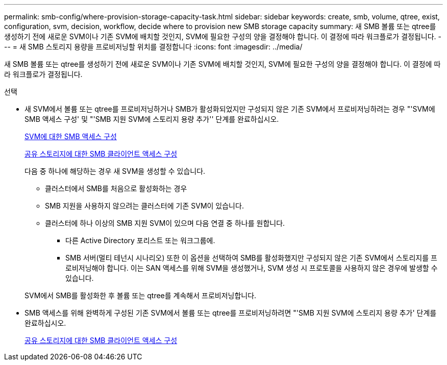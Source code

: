 ---
permalink: smb-config/where-provision-storage-capacity-task.html 
sidebar: sidebar 
keywords: create, smb, volume, qtree, exist, configuration, svm, decision, workflow, decide where to provision new SMB storage capacity 
summary: 새 SMB 볼륨 또는 qtree를 생성하기 전에 새로운 SVM이나 기존 SVM에 배치할 것인지, SVM에 필요한 구성의 양을 결정해야 합니다. 이 결정에 따라 워크플로가 결정됩니다. 
---
= 새 SMB 스토리지 용량을 프로비저닝할 위치를 결정합니다
:icons: font
:imagesdir: ../media/


[role="lead"]
새 SMB 볼륨 또는 qtree를 생성하기 전에 새로운 SVM이나 기존 SVM에 배치할 것인지, SVM에 필요한 구성의 양을 결정해야 합니다. 이 결정에 따라 워크플로가 결정됩니다.

.선택
* 새 SVM에서 볼륨 또는 qtree를 프로비저닝하거나 SMB가 활성화되었지만 구성되지 않은 기존 SVM에서 프로비저닝하려는 경우 "'SVM에 SMB 액세스 구성' 및 "'SMB 지원 SVM에 스토리지 용량 추가'' 단계를 완료하십시오.
+
xref:configure-access-svm-task.adoc[SVM에 대한 SMB 액세스 구성]

+
xref:configure-client-access-shared-storage-concept.adoc[공유 스토리지에 대한 SMB 클라이언트 액세스 구성]

+
다음 중 하나에 해당하는 경우 새 SVM을 생성할 수 있습니다.

+
** 클러스터에서 SMB를 처음으로 활성화하는 경우
** SMB 지원을 사용하지 않으려는 클러스터에 기존 SVM이 있습니다.
** 클러스터에 하나 이상의 SMB 지원 SVM이 있으며 다음 연결 중 하나를 원합니다.
+
*** 다른 Active Directory 포리스트 또는 워크그룹에.
*** SMB 서버(멀티 테넌시 시나리오) 또한 이 옵션을 선택하여 SMB를 활성화했지만 구성되지 않은 기존 SVM에서 스토리지를 프로비저닝해야 합니다. 이는 SAN 액세스를 위해 SVM을 생성했거나, SVM 생성 시 프로토콜을 사용하지 않은 경우에 발생할 수 있습니다.




+
SVM에서 SMB를 활성화한 후 볼륨 또는 qtree를 계속해서 프로비저닝합니다.

* SMB 액세스를 위해 완벽하게 구성된 기존 SVM에서 볼륨 또는 qtree를 프로비저닝하려면 "'SMB 지원 SVM에 스토리지 용량 추가' 단계를 완료하십시오.
+
xref:configure-client-access-shared-storage-concept.adoc[공유 스토리지에 대한 SMB 클라이언트 액세스 구성]


